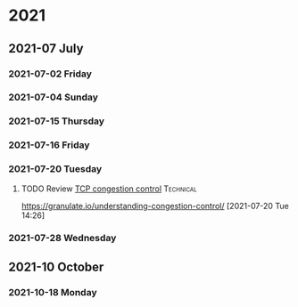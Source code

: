 * 2021

** 2021-07 July

*** 2021-07-02 Friday

*** 2021-07-04 Sunday

*** 2021-07-15 Thursday

*** 2021-07-16 Friday

*** 2021-07-20 Tuesday
**** TODO Review [[https://granulate.io/understanding-congestion-control/][TCP congestion control]] :Technical:
   https://granulate.io/understanding-congestion-control/
   [2021-07-20 Tue 14:26]

*** 2021-07-28 Wednesday
** 2021-10 October

*** 2021-10-18 Monday
